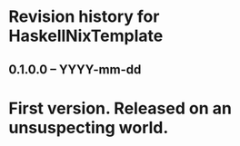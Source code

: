 * Revision history for HaskellNixTemplate

** 0.1.0.0 -- YYYY-mm-dd

* First version. Released on an unsuspecting world.
